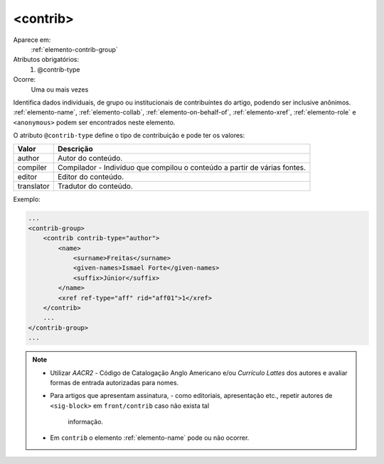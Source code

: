 .. _elemento-contrib:
 
<contrib>
^^^^^^^^^

Aparece em:
  :ref:`elemento-contrib-group`
 
Atributos obrigatórios:
  1. @contrib-type
 
Ocorre:
  Uma ou mais vezes


Identifica dados individuais, de grupo ou institucionais de contribuíntes 
do artigo, podendo ser inclusive anônimos. 
:ref:`elemento-name`, :ref:`elemento-collab`, :ref:`elemento-on-behalf-of`, 
:ref:`elemento-xref`, :ref:`elemento-role` e ``<anonymous>`` podem ser
encontrados neste elemento.
 
O atributo ``@contrib-type`` define o tipo de contribuição e pode ter os valores:

+------------+----------------------------------------------------------------+
| Valor      | Descrição                                                      |
+============+================================================================+
| author     | Autor do conteúdo.                                             |
+------------+----------------------------------------------------------------+
| compiler   | Compilador - Indivíduo que compilou o conteúdo a partir de     |
|            | várias fontes.                                                 |
+------------+----------------------------------------------------------------+
| editor     | Editor do conteúdo.                                            |
+------------+----------------------------------------------------------------+
| translator | Tradutor do conteúdo.                                          |
+------------+----------------------------------------------------------------+

 
Exemplo:
 
.. code-block:: xml
 
    ...
    <contrib-group>
        <contrib contrib-type="author">
            <name>
                <surname>Freitas</surname>
                <given-names>Ismael Forte</given-names>
                <suffix>Júnior</suffix>
            </name>
            <xref ref-type="aff" rid="aff01">1</xref>
        </contrib>
        ...
    </contrib-group>
    ...
 
.. note:: 
  * Utilizar *AACR2* - Código de Catalogação Anglo Americano e/ou *Currículo Lattes*
    dos autores e avaliar formas de entrada autorizadas para nomes.
  * Para artigos que apresentam assinatura, - como editoriais, apresentação etc., 
    repetir autores de ``<sig-block>`` em ``front/contrib`` caso não exista tal
	informação.
  * Em ``contrib`` o elemento :ref:`elemento-name` pode ou não ocorrer.


.. {"reviewed_on": "20160620", "by": "gandhalf_thewhite@hotmail.com"}